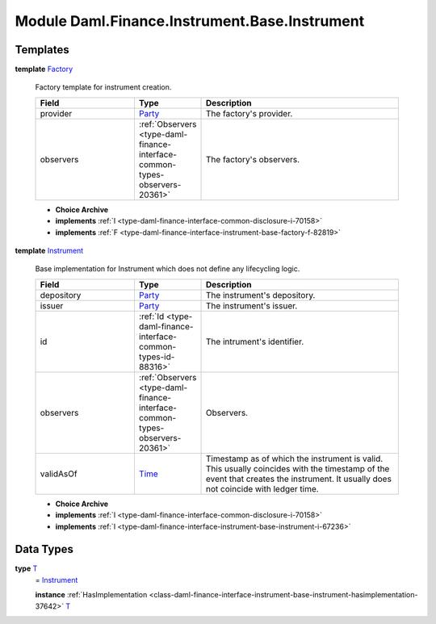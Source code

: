 .. Copyright (c) 2022 Digital Asset (Switzerland) GmbH and/or its affiliates. All rights reserved.
.. SPDX-License-Identifier: Apache-2.0

.. _module-daml-finance-instrument-base-instrument-53549:

Module Daml.Finance.Instrument.Base.Instrument
==============================================

Templates
---------

.. _type-daml-finance-instrument-base-instrument-factory-67142:

**template** `Factory <type-daml-finance-instrument-base-instrument-factory-67142_>`_

  Factory template for instrument creation\.
  
  .. list-table::
     :widths: 15 10 30
     :header-rows: 1
  
     * - Field
       - Type
       - Description
     * - provider
       - `Party <https://docs.daml.com/daml/stdlib/Prelude.html#type-da-internal-lf-party-57932>`_
       - The factory's provider\.
     * - observers
       - :ref:`Observers <type-daml-finance-interface-common-types-observers-20361>`
       - The factory's observers\.
  
  + **Choice Archive**
    

  + **implements** :ref:`I <type-daml-finance-interface-common-disclosure-i-70158>`
  
  + **implements** :ref:`F <type-daml-finance-interface-instrument-base-factory-f-82819>`

.. _type-daml-finance-instrument-base-instrument-instrument-9526:

**template** `Instrument <type-daml-finance-instrument-base-instrument-instrument-9526_>`_

  Base implementation for Instrument which does not define any lifecycling logic\.
  
  .. list-table::
     :widths: 15 10 30
     :header-rows: 1
  
     * - Field
       - Type
       - Description
     * - depository
       - `Party <https://docs.daml.com/daml/stdlib/Prelude.html#type-da-internal-lf-party-57932>`_
       - The instrument's depository\.
     * - issuer
       - `Party <https://docs.daml.com/daml/stdlib/Prelude.html#type-da-internal-lf-party-57932>`_
       - The instrument's issuer\.
     * - id
       - :ref:`Id <type-daml-finance-interface-common-types-id-88316>`
       - The intrument's identifier\.
     * - observers
       - :ref:`Observers <type-daml-finance-interface-common-types-observers-20361>`
       - Observers\.
     * - validAsOf
       - `Time <https://docs.daml.com/daml/stdlib/Prelude.html#type-da-internal-lf-time-63886>`_
       - Timestamp as of which the instrument is valid\. This usually coincides with the timestamp of the event that creates the instrument\. It usually does not coincide with ledger time\.
  
  + **Choice Archive**
    

  + **implements** :ref:`I <type-daml-finance-interface-common-disclosure-i-70158>`
  
  + **implements** :ref:`I <type-daml-finance-interface-instrument-base-instrument-i-67236>`

Data Types
----------

.. _type-daml-finance-instrument-base-instrument-t-28558:

**type** `T <type-daml-finance-instrument-base-instrument-t-28558_>`_
  \= `Instrument <type-daml-finance-instrument-base-instrument-instrument-9526_>`_
  
  **instance** :ref:`HasImplementation <class-daml-finance-interface-instrument-base-instrument-hasimplementation-37642>` `T <type-daml-finance-instrument-base-instrument-t-28558_>`_
